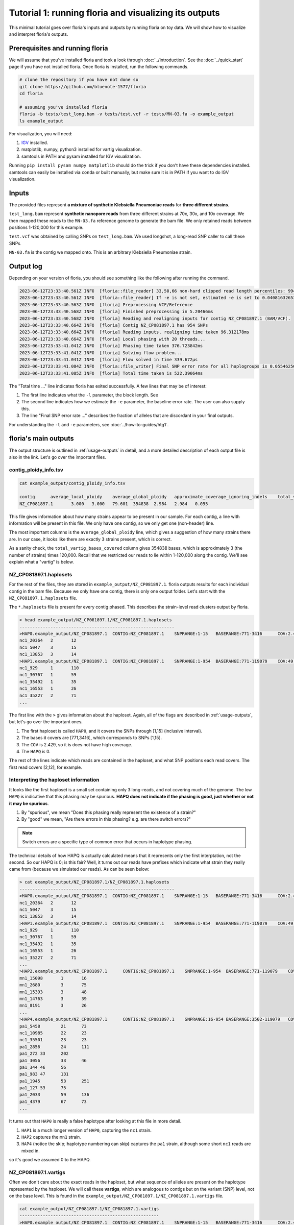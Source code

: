 Tutorial 1: running floria and visualizing its outputs
================================================

This minimal tutorial goes over floria's inputs and outputs by running floria on toy data. We will show how to visualize and interpret floria's outputs. 

.. image:: ../img/tut1_vartigs.png
  :width: 400
  :alt: floria visualization example.

.. image:: ../img/tut1-haplotag.png
  :width: 400
  :alt: floria IGV example.

Prerequisites and running floria
^^^^^^^^^^^^

We will assume that you've installed floria and took a look through :doc:`../introduction`. See the :doc:`../quick_start` page if you have not installed floria. Once floria is installed, run the following commands.

.. code-block:: sh

   # clone the repository if you have not done so
   git clone https://github.com/bluenote-1577/floria
   cd floria

   # assuming you've installed floria
   floria -b tests/test_long.bam -v tests/test.vcf -r tests/MN-03.fa -o example_output
   ls example_output

For visualization, you will need:

#. `IGV <https://software.broadinstitute.org/software/igv/>`_ installed. 
#. matplotlib, numpy, python3 installed for vartig visualization.
#. samtools in PATH and pysam installed for IGV visualization. 

Running ``pip install pysam numpy matplotlib`` should do the trick if you don't have these dependencies installed. samtools can easily be installed via ``conda`` or built manually, but make sure it is in PATH if you want to do IGV visualization. 

Inputs
^^^^^

The provided files represent **a mixture of synthetic Klebsiella Pneumoniae reads** for **three different strains**. 

``test_long.bam`` represent **synthetic nanopore reads** from three different strains at 70x, 30x, and 10x coverage. We then mapped these reads to the ``MN-03.fa`` reference genome to generate the bam file. We only retained reads between positions 1-120,000 for this example. 

``test.vcf`` was obtained by calling SNPs on ``test_long.bam``. We used longshot, a long-read SNP caller to call these SNPs. 

``MN-03.fa`` is the contig we mapped onto. This is an arbitrary Klebsiella Pneumoniae strain.

Output log
^^^^^^^^^

Depending on your version of floria, you should see something like the following after running the command. 

.. code-block:: sh

    2023-06-12T23:33:40.561Z INFO  [floria::file_reader] 33,50,66 non-hard clipped read length percentiles: 9943, 13066, 16494. If -l is not set, estimated -l is set to 16494.
    2023-06-12T23:33:40.561Z INFO  [floria::file_reader] If -e is not set, estimated -e is set to 0.04081632653061224.
    2023-06-12T23:33:40.563Z INFO  [floria] Preprocessing VCF/Reference
    2023-06-12T23:33:40.568Z INFO  [floria] Finished preprocessing in 5.20466ms
    2023-06-12T23:33:40.568Z INFO  [floria] Reading and realigning inputs for contig NZ_CP081897.1 (BAM/VCF).
    2023-06-12T23:33:40.664Z INFO  [floria] Contig NZ_CP081897.1 has 954 SNPs
    2023-06-12T23:33:40.664Z INFO  [floria] Reading inputs, realigning time taken 96.312178ms
    2023-06-12T23:33:40.664Z INFO  [floria] Local phasing with 20 threads...
    2023-06-12T23:33:41.041Z INFO  [floria] Phasing time taken 376.723842ms
    2023-06-12T23:33:41.041Z INFO  [floria] Solving flow problem...
    2023-06-12T23:33:41.041Z INFO  [floria] Flow solved in time 339.672µs
    2023-06-12T23:33:41.084Z INFO  [floria::file_writer] Final SNP error rate for all haplogroups is 0.05546256145299258
    2023-06-12T23:33:41.085Z INFO  [floria] Total time taken is 522.39064ms

The "Total time ..." line indicates floria has exited successfully. A few lines that may be of interest:

#. The first line indicates what the ``-l`` parameter, the block length. See 
#. The second line indicates how we estimate the ``-e`` parameter, the baseline error rate. The user can also supply this. 
#. The line "Final SNP error rate ..." describes the fraction of alleles that are discordant in your final outputs. 

For understanding the ``-l`` and ``-e`` parameters, see :doc:`../how-to-guides/htg1`. 

floria's main outputs
^^^^^^^^^^^^^^^^^^^^^

The output structure is outlined in :ref:`usage-outputs` in detail, and a more detailed description of each output file is also in the link. Let's go over the important files. 

contig_ploidy_info.tsv
********************

.. code-block:: sh
    
    cat example_output/contig_ploidy_info.tsv

    contig	average_local_ploidy	average_global_ploidy	approximate_coverage_ignoring_indels	total_vartig_bases_covered	average_local_ploidy_min1hapq	average_global_ploidy_min1hapq  avg_err
    NZ_CP081897.1	3.000	3.000	79.601	354838	2.984	2.984   0.055

This file gives information about how many strains appear to be present in our sample. For each contig, a line with information will be present in this file. We only have one contig, so we only get one (non-header) line. 

The most important columns is the ``average_global_ploidy`` line, which gives a suggestion of how many strains there are. In our case, it looks like there are exactly 3 strains present, which is correct. 

As a sanity check, the ``total_vartig_bases_covered`` column gives 354838 bases, which is approximately 3 (the number of strains) times 120,000. Recall that we restricted our reads to lie within 1-120,000 along the contig. We'll see explain what a "vartig" is below. 

NZ_CP081897.1.haplosets
**********************

For the rest of the files, they are stored in ``example_output/NZ_CP081897.1``. floria outputs results for each individual contig in the bam file. Because we only have one contig, there is only one output folder. Let's start with the ``NZ_CP081897.1.haplosets`` file. 

The ``*.haplosets`` file is present for every contig phased. This describes the strain-level read clusters output by floria. 

.. code-block:: sh

    > head example_output/NZ_CP081897.1/NZ_CP081897.1.haplosets
    ------------------------------------------------------------
    >HAP0.example_output/NZ_CP081897.1	CONTIG:NZ_CP081897.1	SNPRANGE:1-15	BASERANGE:771-3416	COV:2.429	ERR:0.088	HAPQ:0	REL_ERR:1.591
    nc1_20364	2	12
    nc1_5047	3	15
    nc1_13853	3	14
    >HAP1.example_output/NZ_CP081897.1	CONTIG:NZ_CP081897.1	SNPRANGE:1-954	BASERANGE:771-119079	COV:49.374	ERR:0.075	HAPQ:47	REL_ERR:1.346
    nc1_929	1	110
    nc1_30767	1	59
    nc1_35492	1	35
    nc1_16553	1	26
    nc1_35227	2	71
    ...

The first line with the ``>`` gives information about the haploset. Again, all of the flags are described in :ref:`usage-outputs`, but let's go over the important ones. 

#. The first haploset is called ``HAP0``, and it covers the SNPs through [1,15] (inclusive interval).
#. The bases it covers are [771,3416], which corresponds to SNPs [1,15].
#. The ``COV`` is 2.429, so it is does not have high coverage. 
#. The ``HAPQ`` is 0. 

The rest of the lines indicate which reads are contained in the haploset, and what SNP positions each read covers. The first read covers [2,12], for example. 

Interpreting the haploset information
***********************************

It looks like the first haploset is a small set containing only 3 long-reads, and not covering much of the genome. The low ``HAPQ`` is indicative that this phasing may be spurious. **HAPQ does not indicate if the phasing is good, just whether or not it may be spurious**. 

#. By "spurious", we mean "Does this phasing really represent the existence of a strain?"
#. By "good" we mean, "Are there errors in this phasing? e.g. are there switch errors?"

.. note::

    Switch errors are a specific type of common error that occurs in haplotype phasing. 

The technical details of how HAPQ is actually calculated means that it represents only the first interptation, not the second. So our HAPQ is 0; is this fair? Well, it turns out our reads have prefixes which indicate what strain they really came from (because we simulated our reads). As can be seen below:

.. code-block:: sh

    > cat example_output/NZ_CP081897.1/NZ_CP081897.1.haplosets
    ------------------------------------------------------------
    >HAP0.example_output/NZ_CP081897.1	CONTIG:NZ_CP081897.1	SNPRANGE:1-15	BASERANGE:771-3416	COV:2.429	ERR:0.088	HAPQ:0	REL_ERR:1.591
    nc1_20364	2	12
    nc1_5047	3	15
    nc1_13853	3	14
    >HAP1.example_output/NZ_CP081897.1	CONTIG:NZ_CP081897.1	SNPRANGE:1-954	BASERANGE:771-119079	COV:49.374	ERR:0.075	HAPQ:47	REL_ERR:1.346
    nc1_929	1	110
    nc1_30767	1	59
    nc1_35492	1	35
    nc1_16553	1	26
    nc1_35227	2	71
    ...
    >HAP2.example_output/NZ_CP081897.1      CONTIG:NZ_CP081897.1    SNPRANGE:1-954  BASERANGE:771-119079    COV:23.742      ERR:0.019       HAPQ:38 REL_ERR:0.349
    mn1_15098       1       16
    mn1_2680        3       75
    mn1_15393       3       48
    mn1_14763       3       39
    mn1_8191        3       26
    ...
    >HAP4.example_output/NZ_CP081897.1      CONTIG:NZ_CP081897.1    SNPRANGE:16-954 BASERANGE:3502-119079   COV:6.549       ERR:0.041       HAPQ:36 REL_ERR:0.744
    pa1_5458        21      73
    nc1_10985       22      23
    nc1_35501       23      23
    pa1_2856        24      111
    pa1_272 33      202
    pa1_3056        33      46
    pa1_344 46      56
    pa1_983 47      131
    pa1_1945        53      251
    pa1_127 53      75
    pa1_2033        59      136
    pa1_4379        67      73
    ...

It turns out that ``HAP0`` is really a false haplotype after looking at this file in more detail. 

#. ``HAP1`` is a much longer version of ``HAP0``, capturing the ``nc1`` strain. 
#. ``HAP2`` captures the ``mn1`` strain.
#.  ``HAP4`` (notice the skip; haplotype numbering can skip) captures the ``pa1`` strain, although some short ``nc1`` reads are mixed in. 

so it's good we assumed 0 to the HAPQ. 

NZ_CP081897.1.vartigs
**********************

Often we don't care about the exact reads in the haploset, but what sequence of alleles are present on the haplotype represented by the haploset. We will call these **vartigs**, which are analogous to contigs but on the variant (SNP) level, not on the base level. This is found in the ``example_output/NZ_CP081897.1/NZ_CP081897.1.vartigs`` file. 

.. code-block:: sh

    cat example_output/NZ_CP081897.1/NZ_CP081897.1.vartigs
    ------------------------------------------------------
    >HAP0.example_output/NZ_CP081897.1	CONTIG:NZ_CP081897.1	SNPRANGE:1-15	BASERANGE:771-3416	COV:2.429	ERR:0.088	HAPQ:0	REL_ERR:1.591
    ?11111111111111
    >HAP1.example_output/NZ_CP081897.1	CONTIG:NZ_CP081897.1	SNPRANGE:1-954	BASERANGE:771-119079	COV:49.374	ERR:0.075	HAPQ:47	REL_ERR:1.346
    11111111111111111111111111111111111111...
    >HAP2.example_output/NZ_CP081897.1	CONTIG:NZ_CP081897.1	SNPRANGE:1-954	BASERANGE:771-119079	COV:23.742	ERR:0.019	HAPQ:38	REL_ERR:0.349
    00000000000000000000000000000000000000...
    >HAP4.example_output/NZ_CP081897.1	CONTIG:NZ_CP081897.1	SNPRANGE:16-954	BASERANGE:3502-119079	COV:6.549	ERR:0.041	HAPQ:36	REL_ERR:0.744
    ?????011000010101010101011110010011111...

The header info in the vartig file is in the same format. However, instead of representing groups of reads, the vartig gives the sequence of SNPs in the haplosets. 

#. The allele ``0`` represents the reference allele. 
#. The allele ``1`` represents the first alternate allele. ``2`` would represent the second, and so forth. 
#. The allele ``?`` represents no reads in that haploset cover the allele, so it is unknown. 

We truncated the vartigs in the above output, but HAP1 has almost all alleles ``1`` in the range [1,954], whereas HAP2 has ``0`` on almost all alleles. HAP4 is a mix of ``0`` and ``1``. This makes sense; it turns out **we took reads from the reference genome MN-03.fa for the strains captured by HAP2**, so it makes sense that HAP2 is almost all reference (any ``1`` alleles for HAP2 would be errors). 

.. note::

    Notice that the ERR for the vartigs increase as the number of alternate alleles increase. This is called **reference bias**; SNP calls are biased towards the reference, so true alternate alleles are called less often. 

reads_without_snps.tsv
********************

This file captures any reads that do not have SNPs present (e.g. reads that are too short) or are placed in regions without any SNPs. In our example, there are SNPs throughout the genome, so this file is empty. 

vartig_info/hap*.txt
****************************

For more information about the haplosets/vartigs, look at the files in ``example_output/NZ_CP081897.1/vartig_info/*``. These files give more information about how confident we are in each allele call for each vartig. See :ref:`usage-outputs`.


Outputting reads
***************

By default, floria only outputs read ids for the phased haplosets. If you want the base-level reads, use the ``--output-reads`` option. If you look at ``example_output/NZ_CP081897.1/long_reads``, you'll see the folder is empty, but we can rerun floria:

.. code-block:: sh

   # need to specify --ovewrite and --output-reads
   floria --overwrite --output-reads -b tests/test_long.bam -v tests/test.vcf -r tests/MN-03.fa -o example_output

and now the reads appear like ``example_output/NZ_CP081897.1/long_reads/2_part.txt``. These are the reads corresponding to HAP2. Importantly, these reads are **trimmed** against the haploset and may not represent the original reads. See :ref:`read-outputs` for more information. 

Visualizing vartigs/haplosets
^^^^^^^^^^^^^^^^^^^^^^^^^^^^

.. image:: ../img/tut1_vartigs.png
  :width: 450
  :alt: floria visualization example.

To visualize your vartigs, we provide a script called ``visualize_vartigs.py`` in the following repository: https://github.com/bluenote-1577/vartig-utils. You will need numpy and matplotlib installed. Simply run:

.. code-block:: sh

    git clone https://github.com/bluenote-1577/vartig-utils
    python vartig-utils/visualize_vartigs.py

You should see the above figure. In a nutshell:

#. Each bar represents a vartig with HAPQ > 0. 
#. The y-axis represents the COV for the vartig, and the x-axis represents the BASERANGE of the vartig.
#. The upper plot colors the vartig by alternate allele fraction. That is, what precentage of the vartig contains non ``0`` alleles. 
#. The lower plot colors the vartig by HAPQ. 

 We have three true strains here, which are well represented by this plot. 

 We've found the above visualization to be very useful in practice for confirming that a phasing is reasonable. If you have a consistent coverage level and alternate allele fraction, you can be confident that your phasing is reasonable. For example, the second picture is a phasing for a **real** nanopore community with a slightly different colormap:

.. image:: ../img/visualize-vartig-example.png
  :width: 450
  :alt: floria visualization example.

Notice that alternate allele fraction is relatively constant and that coverage is consistent, even across broken vartigs. 

Visualizing haplosets via IGV
^^^^^^^^^^^^^^^^^^^^^^^^^^^^

To visualize the actual reads in the haplosets instead of just the vartig, we provide the script ``floria/scripts/haplotag_dir.py``. This script outputs a bam file with **haplotagging information**, a field in the BAM record that indicates which phasing a read comes from. 

.. code-block:: sh

    python scripts/haplotag_output_dir.py -d example_output/ -b tests/test_long.bam -o haplotagged_example 
    ls haplotagged_example.bam haplotagged_example.bam.bai

For more in-depth information on how to use the IGV, see any tutorial out there. Briefly, once you have the IGV open, simply

#. Load the ``haplotagged_example.bam`` file and ``MN-03.fa`` as the reference.
#. Right click the left panel, click "Group alignments by" and then "phase". 
#. Right click the left panel, and choose "squished". 

You should then see the following picture. 

.. image:: ../img/tut1-groupby.png
  :width: 600
  :alt: floria IGV example.

.. image:: ../img/tut1-haplotag.png
  :width: 600
  :alt: floria IGV example.

The HAP number are shown on the left hand side. In practice, this is a very useful way of manually confirming that floria's haplosets are reasonable. floria is not perfect, and we recommend visualizing in IGV manually if you can. 

Conclusion
^^^^^^^^^

We've shown how to run floria on a toy synthetic 3 strain mock community. floria offers sane defaults, a simple command line for phasing, and two very useful tools for visualizing results. 
